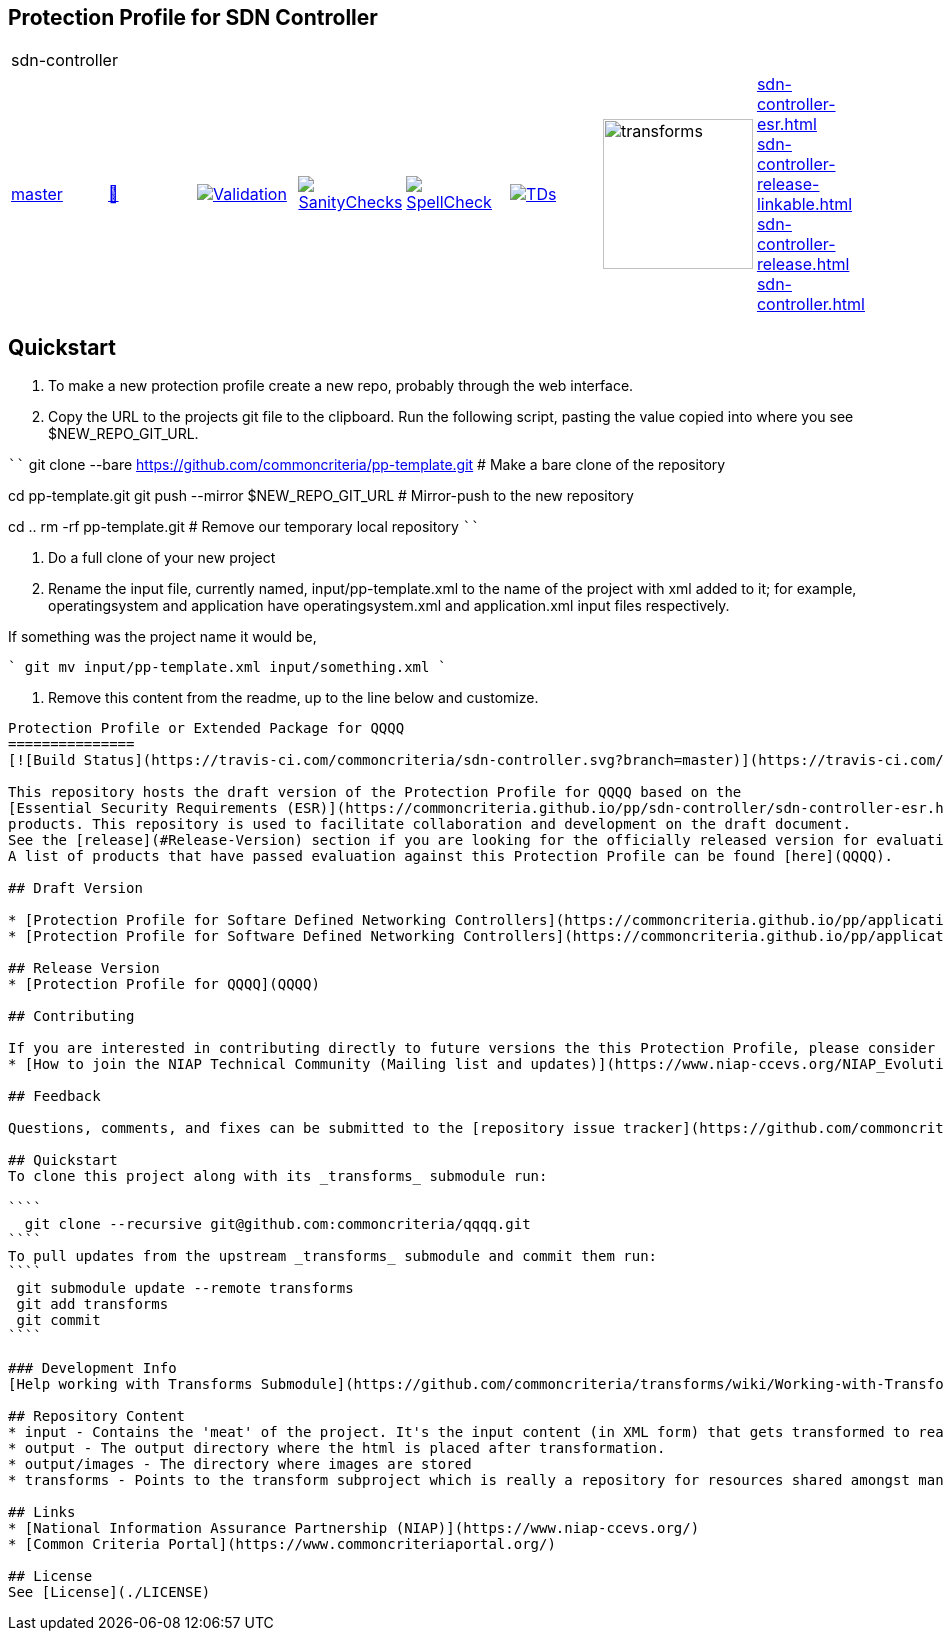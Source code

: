 == Protection Profile for SDN Controller

[cols="1,1,1,1,1,1,1,1"]
|===
8+|sdn-controller 
| https://github.com/commoncriteria/sdn-controller/tree/master[master] 
a| https://commoncriteria.github.io/sdn-controller/master/sdn-controller-release.html[📄]
a|[link=https://github.com/commoncriteria/sdn-controller/blob/gh-pages/master/ValidationReport.txt]
image::https://raw.githubusercontent.com/commoncriteria/sdn-controller/gh-pages/master/validation.svg[Validation]
a|[link=https://github.com/commoncriteria/sdn-controller/blob/gh-pages/master/SanityChecksOutput.md]
image::https://raw.githubusercontent.com/commoncriteria/sdn-controller/gh-pages/master/warnings.svg[SanityChecks]
a|[link=https://github.com/commoncriteria/sdn-controller/blob/gh-pages/master/SpellCheckReport.txt]
image::https://raw.githubusercontent.com/commoncriteria/sdn-controller/gh-pages/master/spell-badge.svg[SpellCheck]
a|[link=https://github.com/commoncriteria/sdn-controller/blob/gh-pages/master/TDValidationReport.txt]
image::https://raw.githubusercontent.com/commoncriteria/sdn-controller/gh-pages/master/tds.svg[TDs]
a|image::https://raw.githubusercontent.com/commoncriteria/sdn-controller/gh-pages/master/transforms.svg[transforms,150]
a|
https://commoncriteria.github.io/sdn-controller/master/sdn-controller-esr.html[sdn-controller-esr.html] +
https://commoncriteria.github.io/sdn-controller/master/sdn-controller-release-linkable.html[sdn-controller-release-linkable.html] +
https://commoncriteria.github.io/sdn-controller/master/sdn-controller-release.html[sdn-controller-release.html] +
https://commoncriteria.github.io/sdn-controller/master/encrypting-retransmission.html[sdn-controller.html] +
|===

Quickstart
----------

1. To make a new protection profile create a new repo, probably through the web interface. 


2. Copy the URL to the projects git file to the clipboard. Run the following script, pasting the value copied into where you see $NEW_REPO_GIT_URL.

````
git clone --bare https://github.com/commoncriteria/pp-template.git
# Make a bare clone of the repository

cd pp-template.git
git push --mirror $NEW_REPO_GIT_URL
# Mirror-push to the new repository

cd ..
rm -rf pp-template.git
# Remove our temporary local repository
````

3. Do a full clone of your new project

4. Rename the input file, currently named, input/pp-template.xml to the name
of the project with xml added to it; for example, operatingsystem and application
have operatingsystem.xml and application.xml input files respectively.

If something was the project name it would be,

````
git mv input/pp-template.xml input/something.xml
````

5. Remove this content from the readme, up to the line below and customize. 

----

Protection Profile or Extended Package for QQQQ
===============
[![Build Status](https://travis-ci.com/commoncriteria/sdn-controller.svg?branch=master)](https://travis-ci.com/commoncriteria/sdn-controller) [![GitHub issues Open](https://img.shields.io/github/issues/commoncriteria/sdn-controller.svg?maxAge=2592000)](https://github.com/commoncriteria/sdn-controller/issues) ![license](https://img.shields.io/badge/license-Unlicensed-blue.svg)

This repository hosts the draft version of the Protection Profile for QQQQ based on the 
[Essential Security Requirements (ESR)](https://commoncriteria.github.io/pp/sdn-controller/sdn-controller-esr.html) for this technology class of 
products. This repository is used to facilitate collaboration and development on the draft document. 
See the [release](#Release-Version) section if you are looking for the officially released version for evaluations. 
A list of products that have passed evaluation against this Protection Profile can be found [here](QQQQ).

## Draft Version

* [Protection Profile for Softare Defined Networking Controllers](https://commoncriteria.github.io/pp/application/sdn-controller-release.html) (html)
* [Protection Profile for Software Defined Networking Controllers](https://commoncriteria.github.io/pp/application/sdn-controller-release.pdf) (pdf)

## Release Version
* [Protection Profile for QQQQ](QQQQ)

## Contributing

If you are interested in contributing directly to future versions the this Protection Profile, please consider joining the NIAP technical community.
* [How to join the NIAP Technical Community (Mailing list and updates)](https://www.niap-ccevs.org/NIAP_Evolution/tech_communities.cfm)

## Feedback

Questions, comments, and fixes can be submitted to the [repository issue tracker](https://github.com/commoncriteria/QQQQ/issues)

## Quickstart
To clone this project along with its _transforms_ submodule run:

````
  git clone --recursive git@github.com:commoncriteria/qqqq.git
````
To pull updates from the upstream _transforms_ submodule and commit them run:
````
 git submodule update --remote transforms
 git add transforms
 git commit
````

### Development Info
[Help working with Transforms Submodule](https://github.com/commoncriteria/transforms/wiki/Working-with-Transforms-as-a-Submodule)

## Repository Content
* input - Contains the 'meat' of the project. It's the input content (in XML form) that gets transformed to readable html.
* output - The output directory where the html is placed after transformation.
* output/images - The directory where images are stored
* transforms - Points to the transform subproject which is really a repository for resources shared amongst many Common Criteria projects.

## Links 
* [National Information Assurance Partnership (NIAP)](https://www.niap-ccevs.org/)
* [Common Criteria Portal](https://www.commoncriteriaportal.org/)

## License
See [License](./LICENSE)
